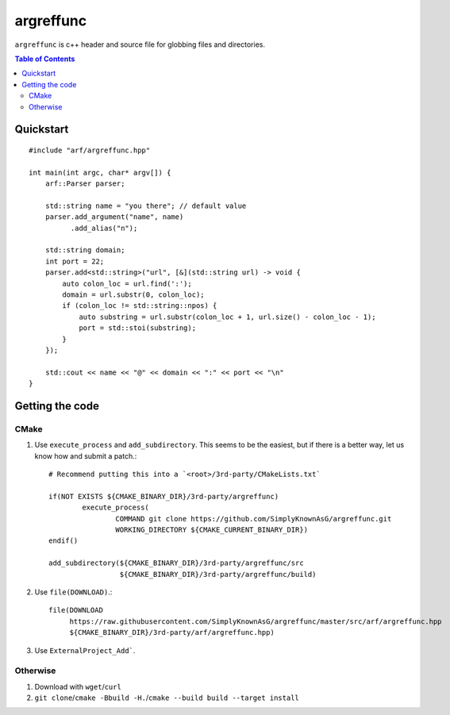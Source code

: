 ==========
argreffunc
==========

``argreffunc`` is c++ header and source file for globbing files and directories.

.. image:: https://travis-ci.org/SimplyKnownAsG/argreffunc.svg?branch=master
    :target: https://travis-ci.org/SimplyKnownAsG/argreffunc


.. image:: https://ci.appveyor.com/api/projects/status/github/SimplyKnownAsG/argreffunc?branch=master&svg=true
    :target: https://ci.appveyor.com/project/SimplyKnownAsG/argreffunc


.. contents:: Table of Contents
    :backlinks: top


Quickstart
==========

::

    #include "arf/argreffunc.hpp"

    int main(int argc, char* argv[]) {
        arf::Parser parser;

        std::string name = "you there"; // default value
        parser.add_argument("name", name)
              .add_alias("n");

        std::string domain;
        int port = 22;
        parser.add<std::string>("url", [&](std::string url) -> void {
            auto colon_loc = url.find(':');
            domain = url.substr(0, colon_loc);
            if (colon_loc != std::string::npos) {
                auto substring = url.substr(colon_loc + 1, url.size() - colon_loc - 1);
                port = std::stoi(substring);
            }
        });

        std::cout << name << "@" << domain << ":" << port << "\n"
    }

Getting the code
================

CMake
-----
1. Use ``execute_process`` and ``add_subdirectory``. This seems to be the easiest, but if there is a
   better way, let us know how and submit a patch.::

    # Recommend putting this into a `<root>/3rd-party/CMakeLists.txt`

    if(NOT EXISTS ${CMAKE_BINARY_DIR}/3rd-party/argreffunc)
            execute_process(
                    COMMAND git clone https://github.com/SimplyKnownAsG/argreffunc.git
                    WORKING_DIRECTORY ${CMAKE_CURRENT_BINARY_DIR})
    endif()

    add_subdirectory(${CMAKE_BINARY_DIR}/3rd-party/argreffunc/src
                     ${CMAKE_BINARY_DIR}/3rd-party/argreffunc/build)


2. Use ``file(DOWNLOAD)``.::

    file(DOWNLOAD
         https://raw.githubusercontent.com/SimplyKnownAsG/argreffunc/master/src/arf/argreffunc.hpp
         ${CMAKE_BINARY_DIR}/3rd-party/arf/argreffunc.hpp)


3. Use ``ExternalProject_Add```.

Otherwise
---------
1. Download with ``wget``/``curl``
2. ``git clone``/``cmake -Bbuild -H.``/``cmake --build build --target install``

